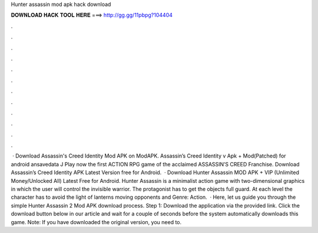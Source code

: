 Hunter assassin mod apk hack download

𝐃𝐎𝐖𝐍𝐋𝐎𝐀𝐃 𝐇𝐀𝐂𝐊 𝐓𝐎𝐎𝐋 𝐇𝐄𝐑𝐄 ===> http://gg.gg/11pbpg?104404

.

.

.

.

.

.

.

.

.

.

.

.

 · Download Assassin's Creed Identity Mod APK on ModAPK. Assassin’s Creed Identity v Apk + Mod(Patched) for android ansavedata J Play now the first ACTION RPG game of the acclaimed ASSASSIN’S CREED Franchise. Download Assassin’s Creed Identity APK Latest Version free for Android.  · Download Hunter Assassin MOD APK + VIP (Unlimited Money/Unlocked All) Latest Free for Android. Hunter Assassin is a minimalist action game with two-dimensional graphics in which the user will control the invisible warrior. The protagonist has to get the objects full guard. At each level the character has to avoid the light of lanterns moving opponents and Genre: Action.  · Here, let us guide you through the simple Hunter Assassin 2 Mod APK download process. Step 1: Download the application via the provided link. Click the download button below in our article and wait for a couple of seconds before the system automatically downloads this game. Note: If you have downloaded the original version, you need to.